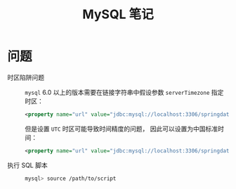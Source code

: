#+TITLE:      MySQL 笔记

* 目录                                                    :TOC_4_gh:noexport:
- [[#问题][问题]]

* 问题
  + 时区陷阱问题 ::
    ~mysql~ 6.0 以上的版本需要在链接字符串中假设参数 ~serverTimezone~ 指定时区：
    #+BEGIN_SRC xml
      <property name="url" value="jdbc:mysql://localhost:3306/springdatastudy?serverTimezone=UTC"/>
    #+END_SRC

    但是设置 ~UTC~ 时区可能导致时间精度的问题， 因此可以设置为中国标准时间：
    #+BEGIN_SRC xml
      <property name="url" value="jdbc:mysql://localhost:3306/springdatastudy?serverTimezone=Asia/Shanghai"/>
    #+END_SRC

  + 执行 SQL 脚本 :: 
    #+BEGIN_SRC bash
      mysql> source /path/to/script
    #+END_SRC


